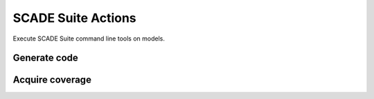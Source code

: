 SCADE Suite Actions
===================

Execute SCADE Suite command line tools on models.


Generate code
-------------

.. jinja:: suite-code

    {{ description }}

    {{ inputs_table }}

    {{ outputs_table }}

    Example
    +++++++

    {% for filename, title in examples %}
    .. dropdown:: {{ title }}
       :animate: fade-in

       .. literalinclude:: examples/{{ filename }}
          :language: yaml

    {% endfor %}

Acquire coverage
----------------

.. jinja:: suite-test

    {{ description }}

    {{ inputs_table }}

    {{ outputs_table }}

    Example
    +++++++

    {% for filename, title in examples %}
    .. dropdown:: {{ title }}
       :animate: fade-in

       .. literalinclude:: examples/{{ filename }}
          :language: yaml

    {% endfor %}
